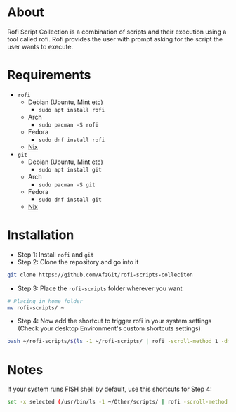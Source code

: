 * About
Rofi Script Collection is a combination of scripts and their execution using a tool called rofi. Rofi provides the user with prompt asking for the script the user wants to execute.
* Requirements
- =rofi=
  - Debian (Ubuntu, Mint etc)
    - =sudo apt install rofi=
  - Arch
    - =sudo pacman -S rofi=
  - Fedora
    - =sudo dnf install rofi=
  - [[https://search.nixos.org/packages?channel=22.11&from=0&size=50&sort=relevance&type=packages&query=rofi][Nix]]
- =git=
  - Debian (Ubuntu, Mint etc)
    - =sudo apt install git=
  - Arch
    - =sudo pacman -S git=
  - Fedora
    - =sudo dnf install git=
  - [[https://search.nixos.org/packages?channel=22.11&from=0&size=50&sort=relevance&type=packages&query=git][Nix]]
* Installation
- Step 1: Install =rofi= and =git=
- Step 2: Clone the repository and go into it
#+BEGIN_SRC sh
git clone https://github.com/AfzGit/rofi-scripts-colleciton
#+END_SRC
- Step 3: Place the =rofi-scripts= folder wherever you want
#+BEGIN_SRC sh
# Placing in home folder
mv rofi-scripts/ ~
#+END_SRC
- Step 4: Now add the shortcut to trigger rofi in your system settings (Check your desktop Environment's custom shortcuts settings)
#+BEGIN_SRC sh
bash ~/rofi-scripts/$(ls -1 ~/rofi-scripts/ | rofi -scroll-method 1 -dmenu -i -p "Run:")
#+END_SRC
* Notes
If your system runs FISH shell by default, use this shortcuts for Step 4:
#+BEGIN_SRC sh
set -x selected (/usr/bin/ls -1 ~/Other/scripts/ | rofi -scroll-method 1 -dmenu -i -p "Run:") && bash ~/Other/scripts/$selected
#+END_SRC
